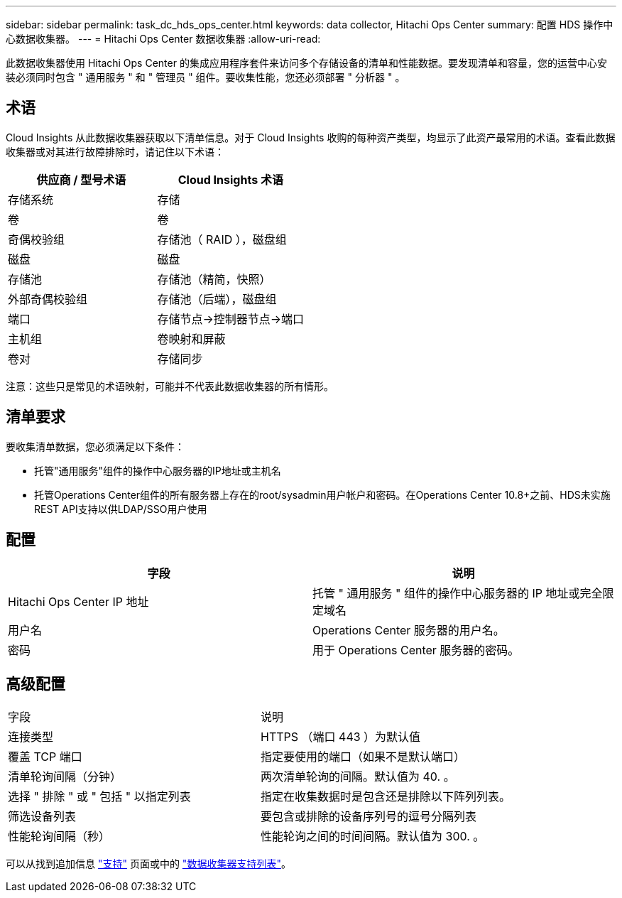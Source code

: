 ---
sidebar: sidebar 
permalink: task_dc_hds_ops_center.html 
keywords: data collector, Hitachi Ops Center 
summary: 配置 HDS 操作中心数据收集器。 
---
= Hitachi Ops Center 数据收集器
:allow-uri-read: 


[role="lead"]
此数据收集器使用 Hitachi Ops Center 的集成应用程序套件来访问多个存储设备的清单和性能数据。要发现清单和容量，您的运营中心安装必须同时包含 " 通用服务 " 和 " 管理员 " 组件。要收集性能，您还必须部署 " 分析器 " 。



== 术语

Cloud Insights 从此数据收集器获取以下清单信息。对于 Cloud Insights 收购的每种资产类型，均显示了此资产最常用的术语。查看此数据收集器或对其进行故障排除时，请记住以下术语：

[cols="2*"]
|===
| 供应商 / 型号术语 | Cloud Insights 术语 


| 存储系统 | 存储 


| 卷 | 卷 


| 奇偶校验组 | 存储池（ RAID ），磁盘组 


| 磁盘 | 磁盘 


| 存储池 | 存储池（精简，快照） 


| 外部奇偶校验组 | 存储池（后端），磁盘组 


| 端口 | 存储节点→控制器节点→端口 


| 主机组 | 卷映射和屏蔽 


| 卷对 | 存储同步 
|===
注意：这些只是常见的术语映射，可能并不代表此数据收集器的所有情形。



== 清单要求

要收集清单数据，您必须满足以下条件：

* 托管"通用服务"组件的操作中心服务器的IP地址或主机名
* 托管Operations Center组件的所有服务器上存在的root/sysadmin用户帐户和密码。在Operations Center 10.8+之前、HDS未实施REST API支持以供LDAP/SSO用户使用




== 配置

[cols="2*"]
|===
| 字段 | 说明 


| Hitachi Ops Center IP 地址 | 托管 " 通用服务 " 组件的操作中心服务器的 IP 地址或完全限定域名 


| 用户名 | Operations Center 服务器的用户名。 


| 密码 | 用于 Operations Center 服务器的密码。 
|===


== 高级配置

|===


| 字段 | 说明 


| 连接类型 | HTTPS （端口 443 ）为默认值 


| 覆盖 TCP 端口 | 指定要使用的端口（如果不是默认端口） 


| 清单轮询间隔（分钟） | 两次清单轮询的间隔。默认值为 40. 。 


| 选择 " 排除 " 或 " 包括 " 以指定列表 | 指定在收集数据时是包含还是排除以下阵列列表。 


| 筛选设备列表 | 要包含或排除的设备序列号的逗号分隔列表 


| 性能轮询间隔（秒） | 性能轮询之间的时间间隔。默认值为 300. 。 
|===
可以从找到追加信息 link:concept_requesting_support.html["支持"] 页面或中的 link:https://docs.netapp.com/us-en/cloudinsights/CloudInsightsDataCollectorSupportMatrix.pdf["数据收集器支持列表"]。
